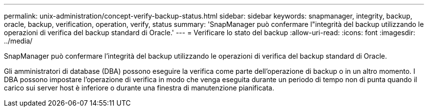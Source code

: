 ---
permalink: unix-administration/concept-verify-backup-status.html 
sidebar: sidebar 
keywords: snapmanager, integrity, backup, oracle, backup, verification, operation, verify, status 
summary: 'SnapManager può confermare l"integrità del backup utilizzando le operazioni di verifica del backup standard di Oracle.' 
---
= Verificare lo stato del backup
:allow-uri-read: 
:icons: font
:imagesdir: ../media/


[role="lead"]
SnapManager può confermare l'integrità del backup utilizzando le operazioni di verifica del backup standard di Oracle.

Gli amministratori di database (DBA) possono eseguire la verifica come parte dell'operazione di backup o in un altro momento. I DBA possono impostare l'operazione di verifica in modo che venga eseguita durante un periodo di tempo non di punta quando il carico sui server host è inferiore o durante una finestra di manutenzione pianificata.
